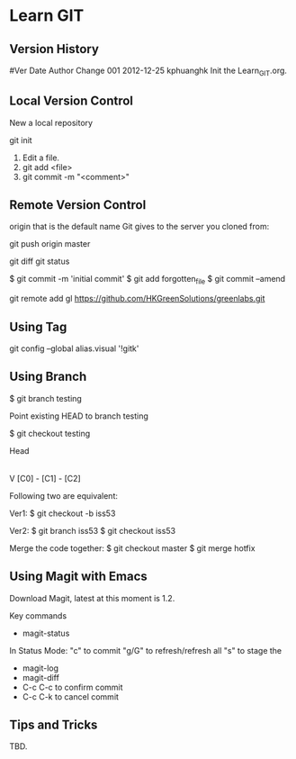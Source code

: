 * Learn GIT

** Version History

#Ver  Date       Author    Change                                                  
001   2012-12-25 kphuanghk Init the Learn_GIT.org.

** Local Version Control

New a local repository

git init

1. Edit a file.
2. git add <file>
3. git commit -m "<comment>"

** Remote Version Control

origin that is the default name Git gives to the server you cloned from:

git push origin master

git diff
git status

$ git commit -m 'initial commit'
$ git add forgotten_file
$ git commit --amend

git remote add gl https://github.com/HKGreenSolutions/greenlabs.git

** Using Tag


git config --global alias.visual '!gitk'

** Using Branch

$ git branch testing

Point existing HEAD to branch testing

$ git checkout testing

              Head
               |
               V
[C0] - [C1] - [C2]

Following two are equivalent:

Ver1: 
$ git checkout -b iss53

Ver2:
$ git branch iss53
$ git checkout iss53
 
Merge the code together:
$ git checkout master
$ git merge hotfix



** Using Magit with Emacs

Download Magit, latest at this moment is 1.2.

Key commands
 - magit-status
 In Status Mode:
    "c" to commit
    "g/G" to refresh/refresh all
    "s" to stage the
 - magit-log
 - magit-diff
 - C-c C-c to confirm commit
 - C-c C-k to cancel commit

** Tips and Tricks

TBD.

